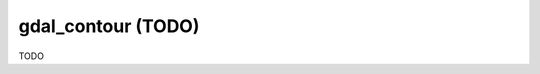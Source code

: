 .. _gdal_contour:

================================================================================
gdal_contour (TODO)
================================================================================

TODO
